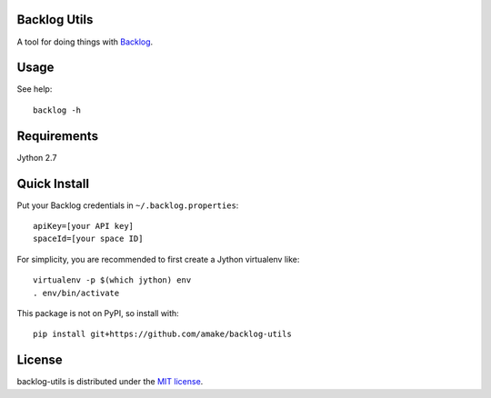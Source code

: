 Backlog Utils
=============

A tool for doing things with `Backlog <http://www.backlog.jp/>`__.

Usage
=====
See help::

    backlog -h

Requirements
============
Jython 2.7

Quick Install
=============

Put your Backlog credentials in ``~/.backlog.properties``::

    apiKey=[your API key]
    spaceId=[your space ID]

For simplicity, you are recommended to first create a Jython virtualenv like::

    virtualenv -p $(which jython) env
    . env/bin/activate

This package is not on PyPI, so install with::

    pip install git+https://github.com/amake/backlog-utils

License
=======

backlog-utils is distributed under the `MIT license <LICENSE.txt>`__.
